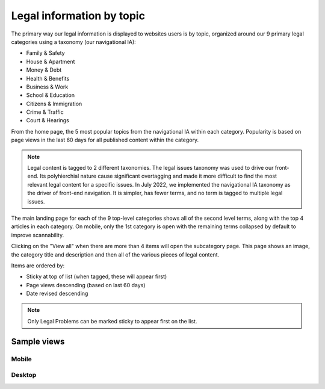 ============================
Legal information by topic
============================

The primary way our legal information is displayed to websites users is by topic, organized around our 9 primary legal categories using a taxonomy (our navigational IA):

* Family & Safety
* House & Apartment
* Money & Debt
* Health & Benefits
* Business & Work
* School & Education
* Citizens & Immigration
* Crime & Traffic
* Court & Hearings

From the home page, the 5 most popular topics from the navigational IA within each category. Popularity is based on page views in the last 60 days for all published content within the category.

.. note:: Legal content is tagged to 2 different taxonomies. The legal issues taxonomy was used to drive our front-end. Its polyhierchial nature cause significant overtagging and made it more difficult to find the most relevant legal content for a specific issues. In July 2022, we implemented the navigational IA taxonomy as the driver of front-end navigation. It is simpler, has fewer terms, and no term is tagged to multiple legal issues.

The main landing page for each of the 9 top-level categories shows all of the second level terms, along with the top 4 articles in each category. On mobile, only the 1st category is open with the remaining terms collapsed by default to improve scannability.

Clicking on the "View all" when there are more than 4 items will open the subcategory page. This page shows an image, the category title and description and then all of the various pieces of legal content.

Items are ordered by:

* Sticky at top of list (when tagged, these will appear first)
* Page views descending (based on last 60 days)
* Date revised descending

.. note:: Only Legal Problems can be marked sticky to appear first on the list.


Sample views
===============

Mobile
----------

.. image:: ../assets/legal_issues_mobile.png

Desktop
----------

.. image:: ../assets/legal_issues_desktop.png




